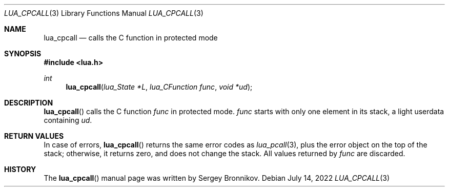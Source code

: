 .Dd $Mdocdate: July 14 2022 $
.Dt LUA_CPCALL 3
.Os
.Sh NAME
.Nm lua_cpcall
.Nd calls the C function in protected mode
.Sh SYNOPSIS
.In lua.h
.Ft int
.Fn lua_cpcall "lua_State *L" "lua_CFunction func" "void *ud"
.Sh DESCRIPTION
.Fn lua_cpcall
calls the C function
.Fa func
in protected mode.
.Fa func
starts with only one element in its stack, a light userdata containing
.Fa ud .
.Sh RETURN VALUES
In case of errors,
.Fn lua_cpcall
returns the same error codes as
.Xr lua_pcall 3 ,
plus the error object on the top of the stack; otherwise, it returns zero, and
does not change the stack.
All values returned by
.Fa func
are discarded.
.Sh HISTORY
The
.Fn lua_cpcall
manual page was written by Sergey Bronnikov.
